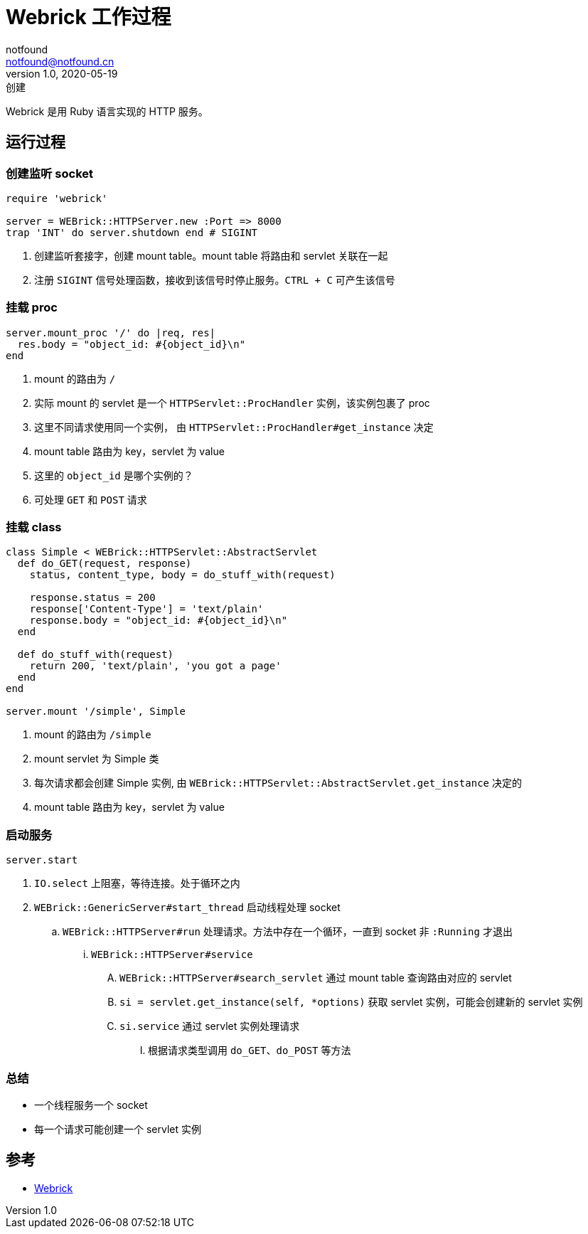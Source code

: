 = Webrick 工作过程
notfound <notfound@notfound.cn>
1.0, 2020-05-19: 创建
:sectanchors:

:page-slug: ruby-webrick
:page-category: ruby

Webrick 是用 Ruby 语言实现的 HTTP 服务。

== 运行过程

=== 创建监听 socket

[source,ruby]
----
require 'webrick'

server = WEBrick::HTTPServer.new :Port => 8000
trap 'INT' do server.shutdown end # SIGINT
----

. 创建监听套接字，创建 mount table。mount table 将路由和 servlet 关联在一起
. 注册 `SIGINT` 信号处理函数，接收到该信号时停止服务。`CTRL + C` 可产生该信号

=== 挂载 proc

[source,ruby]
----
server.mount_proc '/' do |req, res|
  res.body = "object_id: #{object_id}\n"
end
----

. mount 的路由为 `/`
. 实际 mount 的 servlet 是一个 `HTTPServlet::ProcHandler` 实例，该实例包裹了 proc
. 这里不同请求使用同一个实例， 由 `HTTPServlet::ProcHandler#get_instance` 决定
. mount table 路由为 key，servlet 为 value
. 这里的 `object_id` 是哪个实例的？
. 可处理 `GET` 和 `POST` 请求

=== 挂载 class

[source,ruby]
----
class Simple < WEBrick::HTTPServlet::AbstractServlet
  def do_GET(request, response)
    status, content_type, body = do_stuff_with(request)

    response.status = 200
    response['Content-Type'] = 'text/plain'
    response.body = "object_id: #{object_id}\n"
  end

  def do_stuff_with(request)
    return 200, 'text/plain', 'you got a page'
  end
end

server.mount '/simple', Simple
----

. mount 的路由为 `/simple`
. mount servlet 为 Simple 类
. 每次请求都会创建 Simple 实例, 由 `WEBrick::HTTPServlet::AbstractServlet.get_instance` 决定的
. mount table 路由为 key，servlet 为 value

=== 启动服务

[source,ruby]
----
server.start
----

. `IO.select` 上阻塞，等待连接。处于循环之内
. `WEBrick::GenericServer#start_thread` 启动线程处理 socket
.. `WEBrick::HTTPServer#run` 处理请求。方法中存在一个循环，一直到 socket 非 `:Running` 才退出
... `WEBrick::HTTPServer#service`
.... `WEBrick::HTTPServer#search_servlet` 通过 mount table 查询路由对应的 servlet
.... `si = servlet.get_instance(self, *options)` 获取 servlet 实例，可能会创建新的 servlet 实例
.... `si.service` 通过 servlet 实例处理请求
..... 根据请求类型调用 `do_GET`、`do_POST` 等方法

=== 总结

* 一个线程服务一个 socket
* 每一个请求可能创建一个 servlet 实例

== 参考

* https://github.com/ruby/webrick[Webrick]
